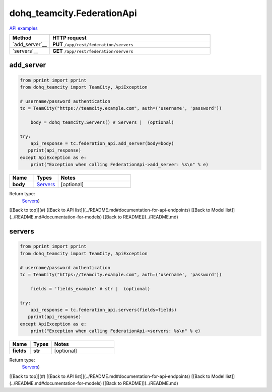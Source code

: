 dohq_teamcity.FederationApi
######################################

`API examples <../../teamcity_apis/FederationApi.html>`_

.. list-table::
   :widths: 20 80
   :header-rows: 1

   * - Method
     - HTTP request
   * - `add_server`__
     - **PUT** ``/app/rest/federation/servers``
   * - `servers`__
     - **GET** ``/app/rest/federation/servers``

add_server
-----------------
.. code-block:: python

    from pprint import pprint
    from dohq_teamcity import TeamCity, ApiException

    # username/password authentication
    tc = TeamCity("https://teamcity.example.com", auth=('username', 'password'))

        body = dohq_teamcity.Servers() # Servers |  (optional)

    try:
        api_response = tc.federation_api.add_server(body=body)
       pprint(api_response)
    except ApiException as e:
        print("Exception when calling FederationApi->add_server: %s\n" % e)



.. list-table::
   :widths: 20 20 60
   :header-rows: 1

   * - Name
     - Types
     - Notes

   * - **body**
     - `Servers <../models/Servers.html>`_
     - [optional] 

Return type:
    `Servers <../models/Servers.html>`_)

[[Back to top]](#) [[Back to API list]](../README.md#documentation-for-api-endpoints) [[Back to Model list]](../README.md#documentation-for-models) [[Back to README]](../README.md)


servers
-----------------
.. code-block:: python

    from pprint import pprint
    from dohq_teamcity import TeamCity, ApiException

    # username/password authentication
    tc = TeamCity("https://teamcity.example.com", auth=('username', 'password'))

        fields = 'fields_example' # str |  (optional)

    try:
        api_response = tc.federation_api.servers(fields=fields)
       pprint(api_response)
    except ApiException as e:
        print("Exception when calling FederationApi->servers: %s\n" % e)



.. list-table::
   :widths: 20 20 60
   :header-rows: 1

   * - Name
     - Types
     - Notes

   * - **fields**
     - **str**
     - [optional] 

Return type:
    `Servers <../models/Servers.html>`_)

[[Back to top]](#) [[Back to API list]](../README.md#documentation-for-api-endpoints) [[Back to Model list]](../README.md#documentation-for-models) [[Back to README]](../README.md)


